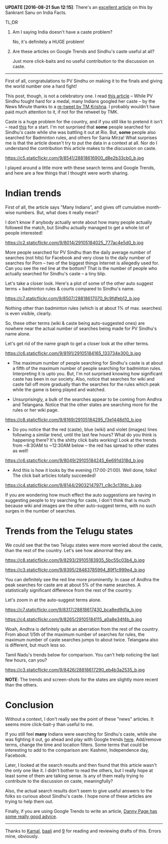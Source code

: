 #+BEGIN_COMMENT
.. title: Google Trends, Clickbaits, and PV Sindhu
.. slug: google-trends-clickbaits-and-pv-sindhu
.. date: 2016-08-20 22:59:13 UTC+05:30
.. tags: blag, data, statistics, india, internet, news
.. category:
.. link:
.. description:
.. type: text
#+END_COMMENT

*UPDATE [2016-08-21 Sun 12:15]*: There's an [[http://indiafacts.org/lie-graphs-newsminute/][excellent article]] on this by
Sankrant Sanu on India Facts.

TL;DR

1. Am I saying India doesn't have a caste problem?

   No, it's definitely a HUGE problem!

2. Are these articles on Google Trends and Sindhu's caste useful at all?

   Just more click-baits and no useful contribution to the discussion on caste.

-----

First of all, congratulations to PV Sindhu on making it to the finals and
giving the world number one a hard fight!

This post, though, is not a celebratory one.  I read [[http://www.thenewsminute.com/article/while-pv-sindhu-fought-hard-medal-many-indians-googled-her-caste-48545][this article]] -- While PV
Sindhu fought hard for a medal, many Indians googled her caste -- by the News
Minute thanks to a [[https://twitter.com/tmkrishna/status/766844023810117632][re-tweet by TM Krishna]].  I probably wouldn't have paid much
attention to it, if not for the retweet by TMK.

Caste is a huge problem for the country, and if you still like to pretend it
isn't -- read [[http://www.firstpost.com/india/from-gujarat-to-gurugram-atrocities-on-dalits-rise-even-as-their-protests-continue-2960548.html][this]] for a start.  I'm not surprised that *some* people searched
for Sindhu's caste while she was battling it out at Rio.  But, *some* people
also searched for Badminton rules, and others for Sania Mirza!  What surprises
me is that the article doesn't try to put the data in a context at all.  Nor do
I understand the contribution this article makes to the discussion on caste.

https://c5.staticflickr.com/9/8541/28818616900_d8e2b33cb0_b.jpg

I played around a little more with these search terms and Google Trends, and
here are a few things that I thought were worth sharing.

* Indian trends

First of all, the article says "Many Indians", and gives off cumulative
month-wise numbers.  But, what does it really mean?

I don't know if anybody actually wrote about how many people actually followed
the match, but Sindhu actually managed to get a whole lot of people interested!

https://c2.staticflickr.com/9/8014/29105184025_777ac4e5d0_b.jpg

More people searched for PV Sindhu than the daily average number of searches
(not hits) for Facebook and very close to the daily number of searches for Porn
-- two of the biggest things Internet is allegedly used for.  Can you see the
red line at the bottom?  That is the number of people who actually searched for
Sindhu's caste -- a tiny blip.

Let's take a closer look.  Here's a plot of some of the other auto suggest
terms + badminton rules & courts compared to Sindhu's name.

https://c7.staticflickr.com/9/8507/28818617070_9c9fdfeb12_b.jpg

Nothing other than badminton rules (which is at about 1% of max. searches) is
even visible, clearly.

So, these other terms (wiki & caste being auto-suggested ones) are nowhere near
the actual number of searches being made for PV Sindhu's name alone.

Let's get rid of the name graph to get a closer look at the other terms.

https://c6.staticflickr.com/9/8191/29105184165_133734e300_b.jpg

- The maximum number of people searching for Sindhu's caste is at about a fifth
  of the maximum number of people searching for badminton rules.  Interpreting
  it is upto you.  But, I'm not surprised knowing how significant caste has
  been in our society.  Also, notice that searches for wiki and caste fall off
  more gradually than the searches for the rules which peak while the game is
  being played and watched.

- Unsurprisingly, a bulk of the searches appear to be coming from Andhra and
  Telangana. Notice that the other states are searching more for the rules or
  her wiki page.

https://c8.staticflickr.com/9/8169/29105184295_f3e1448d10_b.jpg

- Do you notice that the red (caste), blue (wiki) and violet (images) lines
  following a similar trend, until the last few hours?  What do you think is
  happening there? It's the shitty click baits working!  Look at the trends from
  ~8:30AM to ~12:30AM below -- the red has spread to other states as well!

https://c6.staticflickr.com/9/8049/29105184245_6e691d318d_b.jpg

- And this is how it looks by the evening (17:00-21:00).  Well done, folks!
  The click bait articles totally succeeded!

https://c4.staticflickr.com/9/8144/29032147971_c9c3c13fdc_b.jpg

If you are wondering how much effect the auto suggestions are having in
suggesting people to try searching for caste, I don't think that is much
because wiki and images are the other auto-suggest terms, with no such surges
in the number of searches.

* Trends from the Telugu states

We could see that the two Telugu states were more worried about the caste, than
the rest of the country.  Let's see how abnormal they are.

https://c8.staticflickr.com/9/8293/29105183935_5bc55c03b4_b.jpg

https://c3.staticflickr.com/9/8395/28483785994_89f1c999e4_b.jpg

You can definitely see the red line more prominently.  In case of Andhra the
peak searches for caste are at about 5% of the name searches.  A statistically
significant difference from the rest of the country.

Let's zoom in at the auto-suggest terms alone.

https://c7.staticflickr.com/9/8317/28818617430_bca8ed9d1a_b.jpg

https://c4.staticflickr.com/9/8265/29105184115_a0a8e34f4b_b.jpg

Woah, Andhra is definitely quite an aberration from the rest of the country.
From about 1/5th of the maximum number of searches for rules, the maximum
number of caste searches jumps to about twice.  Telangana also is different,
but much less so.

Tamil Nadu's trends below for comparison.  You can't help noticing the last few
hours, can you?

https://c3.staticflickr.com/9/8426/28818617290_eb4b3a2535_b.jpg

*NOTE*: The trends and screen-shots for the states are slightly more recent
than the others.

* Conclusion

Without a context, I don't really see the point of these "news" articles.  It
seems more click-bait-y than useful to me.

If you still feel *many* Indians were searching for Sindhu's caste, while she
was fighting it out, go ahead and play with Google trends [[https://www.google.com/trends/explore?date=now%25207-d&geo=IN&q=pv%2520sindhu,pv%2520sindhu%2520caste,porn,movies][here]].  Add/remove
terms, change the time and location filters.  Some terms that could be
interesting to add to the comparison are: Kashmir, Independence day, Facebook.

Later, I looked at the search results and then found that this article wasn't
the only one like it.  I didn't bother to read the others, but I really hope at
least some of them are talking sense.  Is any of them really trying to
contribute to the discussion on caste, meaningfully?

Also, the actual search results don't seem to give useful answers to the folks
so curious about Sindhu's caste.  I hope none of these articles are trying to
help them out.

Finally, if you are using Google Trends to write an article, [[https://medium.com/@dannypage/stop-using-google-trends-a5014dd32588#.js332qw0h][Danny Page has
some really good advice]].

-----

Thanks to [[https://twitter.com/kamalx][Kamal]], [[https://twitter.com/baali_][baali]] and [[https://twitter.com/cloud9trt][9]] for reading and reviewing drafts of this.  Errors
mine, obviously.

